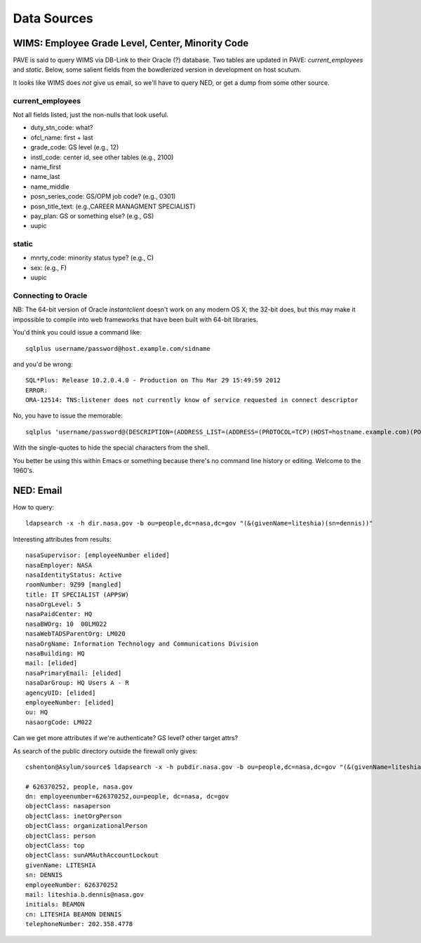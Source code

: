 ==============
 Data Sources
==============

WIMS: Employee Grade Level, Center, Minority Code
=================================================

PAVE is said to query WIMS via DB-Link to their Oracle (?)
database. Two tables are updated in PAVE: `current_employees` and
`static`.  Below, some salient fields from the bowdlerized version in
development on host scutum.

It looks like WIMS does *not* give us email, so we'll have to query
NED, or get a dump from some other source.

current_employees
-----------------

Not all fields listed, just the non-nulls that look useful.

* duty_stn_code: what?
* ofcl_name: first + last
* grade_code: GS level (e.g., 12)
* instl_code: center id, see other tables (e.g., 2100)
* name_first
* name_last
* name_middle
* posn_series_code: GS/OPM job code? (e.g., 0301)
* posn_title_text: (e.g.,CAREER MANAGMENT SPECIALIST)
* pay_plan: GS or something else? (e.g., GS)
* uupic

static
------

* mnrty_code: minority status type? (e.g., C)
* sex: (e.g., F)
* uupic

Connecting to Oracle
--------------------

NB: The 64-bit version of Oracle `instantclient` doesn't work on any
modern OS X; the 32-bit does, but this may make it impossible to
compile into web frameworks that have been built with 64-bit
libraries.

You'd think you could issue a command like::

  sqlplus username/password@host.example.com/sidname

and you'd be wrong::

  SQL*Plus: Release 10.2.0.4.0 - Production on Thu Mar 29 15:49:59 2012
  ERROR:
  ORA-12514: TNS:listener does not currently know of service requested in connect descriptor


No, you have to issue the memorable::

  sqlplus 'username/password@(DESCRIPTION=(ADDRESS_LIST=(ADDRESS=(PROTOCOL=TCP)(HOST=hostname.example.com)(PORT=1521)))(CONNECT_DATA=(SID=sidname)))'

With the single-quotes to hide the special characters from the shell.

You better be using this within Emacs or something because there's no
command line history or editing. Welcome to the 1960's.


NED: Email
==========

How to query::

  ldapsearch -x -h dir.nasa.gov -b ou=people,dc=nasa,dc=gov "(&(givenName=liteshia)(sn=dennis))"

Interesting attributes from results::

  nasaSupervisor: [employeeNumber elided]
  nasaEmployer: NASA
  nasaIdentityStatus: Active
  roomNumber: 9Z99 [mangled]
  title: IT SPECIALIST (APPSW)
  nasaOrgLevel: 5
  nasaPaidCenter: HQ
  nasaBWOrg: 10  00LM022
  nasaWebTADSParentOrg: LM020
  nasaOrgName: Information Technology and Communications Division
  nasaBuilding: HQ
  mail: [elided]
  nasaPrimaryEmail: [elided]
  nasaDarGroup: HQ Users A - R
  agencyUID: [elided]
  employeeNumber: [elided]
  ou: HQ
  nasaorgCode: LM022

Can we get more attributes if we're authenticate? GS level? other target attrs?

As search of the public directory outside the firewall only gives::

  cshenton@Asylum/source$ ldapsearch -x -h pubdir.nasa.gov -b ou=people,dc=nasa,dc=gov "(&(givenName=liteshia)(sn=dennis))"

  # 626370252, people, nasa.gov
  dn: employeenumber=626370252,ou=people, dc=nasa, dc=gov
  objectClass: nasaperson
  objectClass: inetOrgPerson
  objectClass: organizationalPerson
  objectClass: person
  objectClass: top
  objectClass: sunAMAuthAccountLockout
  givenName: LITESHIA
  sn: DENNIS
  employeeNumber: 626370252
  mail: liteshia.b.dennis@nasa.gov
  initials: BEAMON
  cn: LITESHIA BEAMON DENNIS
  telephoneNumber: 202.358.4778


